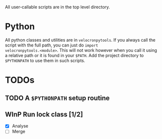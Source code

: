 # -*- mode: org; -*-

All user-callable scripts are in the top level directory.

* Python
All python classes and utilities are in ~velocronpytools~.  If you
always call the script with the full path, you can just do =import
velocronpytools.<module>=.  This will not work however when you call
it using a relative path or it is found in your =$PATH=.  Add the
project directory to =$PYTHONPATH= to use them in such scripts.

* TODOs
** TODO A =$PYTHONPATH= setup routine

** WInP Run lock class [1/2]
   :LOGBOOK:
   - State "WInP"       from "TODO"       [2013-06-10 Mon 21:46]
   :END:
- [X] Analyse
- [ ] Merge
